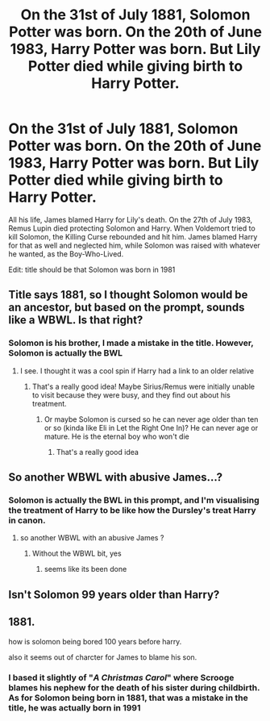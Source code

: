 #+TITLE: On the 31st of July 1881, Solomon Potter was born. On the 20th of June 1983, Harry Potter was born. But Lily Potter died while giving birth to Harry Potter.

* On the 31st of July 1881, Solomon Potter was born. On the 20th of June 1983, Harry Potter was born. But Lily Potter died while giving birth to Harry Potter.
:PROPERTIES:
:Author: 4143636
:Score: 0
:DateUnix: 1608638129.0
:DateShort: 2020-Dec-22
:FlairText: Prompt
:END:
All his life, James blamed Harry for Lily's death. On the 27th of July 1983, Remus Lupin died protecting Solomon and Harry. When Voldemort tried to kill Solomon, the Killing Curse rebounded and hit him. James blamed Harry for that as well and neglected him, while Solomon was raised with whatever he wanted, as the Boy-Who-Lived.

Edit: title should be that Solomon was born in 1981


** Title says 1881, so I thought Solomon would be an ancestor, but based on the prompt, sounds like a WBWL. Is that right?
:PROPERTIES:
:Author: vengefulmanatee
:Score: 6
:DateUnix: 1608639637.0
:DateShort: 2020-Dec-22
:END:

*** Solomon is his brother, I made a mistake in the title. However, Solomon is actually the BWL
:PROPERTIES:
:Author: 4143636
:Score: 2
:DateUnix: 1608645807.0
:DateShort: 2020-Dec-22
:END:

**** I see. I thought it was a cool spin if Harry had a link to an older relative
:PROPERTIES:
:Author: vengefulmanatee
:Score: 3
:DateUnix: 1608646044.0
:DateShort: 2020-Dec-22
:END:

***** That's a really good idea! Maybe Sirius/Remus were initially unable to visit because they were busy, and they find out about his treatment.
:PROPERTIES:
:Author: 4143636
:Score: 5
:DateUnix: 1608646362.0
:DateShort: 2020-Dec-22
:END:

****** Or maybe Solomon is cursed so he can never age older than ten or so (kinda like Eli in Let the Right One In)? He can never age or mature. He is the eternal boy who won't die
:PROPERTIES:
:Author: vengefulmanatee
:Score: 3
:DateUnix: 1608647402.0
:DateShort: 2020-Dec-22
:END:

******* That's a really good idea
:PROPERTIES:
:Author: 4143636
:Score: 2
:DateUnix: 1608648563.0
:DateShort: 2020-Dec-22
:END:


** So another WBWL with abusive James...?
:PROPERTIES:
:Author: IreneC29
:Score: 4
:DateUnix: 1608641475.0
:DateShort: 2020-Dec-22
:END:

*** Solomon is actually the BWL in this prompt, and I'm visualising the treatment of Harry to be like how the Dursley's treat Harry in canon.
:PROPERTIES:
:Author: 4143636
:Score: 2
:DateUnix: 1608646042.0
:DateShort: 2020-Dec-22
:END:

**** so another WBWL with an abusive James ?
:PROPERTIES:
:Author: CommanderL3
:Score: 8
:DateUnix: 1608646743.0
:DateShort: 2020-Dec-22
:END:

***** Without the WBWL bit, yes
:PROPERTIES:
:Author: 4143636
:Score: 0
:DateUnix: 1608646891.0
:DateShort: 2020-Dec-22
:END:

****** seems like its been done
:PROPERTIES:
:Author: CommanderL3
:Score: 4
:DateUnix: 1608646972.0
:DateShort: 2020-Dec-22
:END:


** Isn't Solomon 99 years older than Harry?
:PROPERTIES:
:Score: 2
:DateUnix: 1608639661.0
:DateShort: 2020-Dec-22
:END:


** 1881.

how is solomon being bored 100 years before harry.

also it seems out of charcter for James to blame his son.
:PROPERTIES:
:Author: CommanderL3
:Score: 1
:DateUnix: 1608639689.0
:DateShort: 2020-Dec-22
:END:

*** I based it slightly of "/A Christmas Carol/" where Scrooge blames his nephew for the death of his sister during childbirth. As for Solomon being born in 1881, that was a mistake in the title, he was actually born in 1991
:PROPERTIES:
:Author: 4143636
:Score: 1
:DateUnix: 1608645955.0
:DateShort: 2020-Dec-22
:END:
